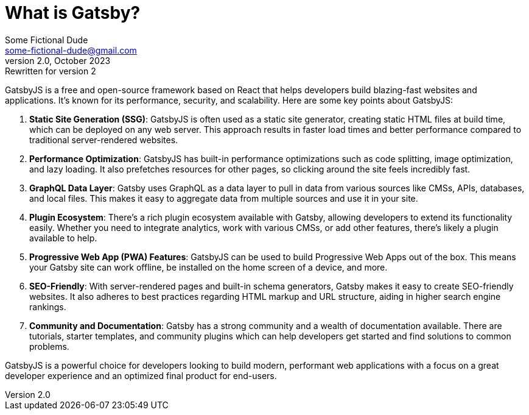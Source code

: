 = What is Gatsby?
Some Fictional Dude <some-fictional-dude@gmail.com>
v2.0, October 2023: Rewritten for version 2
:description: An explanation of Gatsby.
ifdef::asciidoctor[]
:source-highlighter: coderay
endif::asciidoctor[]

GatsbyJS is a free and open-source framework based on React that helps developers build blazing-fast websites and applications. It's known for its performance, security, and scalability. Here are some key points about GatsbyJS:

1. **Static Site Generation (SSG)**: GatsbyJS is often used as a static site generator, creating static HTML files at build time, which can be deployed on any web server. This approach results in faster load times and better performance compared to traditional server-rendered websites.
2. **Performance Optimization**: GatsbyJS has built-in performance optimizations such as code splitting, image optimization, and lazy loading. It also prefetches resources for other pages, so clicking around the site feels incredibly fast.
3. **GraphQL Data Layer**: Gatsby uses GraphQL as a data layer to pull in data from various sources like CMSs, APIs, databases, and local files. This makes it easy to aggregate data from multiple sources and use it in your site.
4. **Plugin Ecosystem**: There's a rich plugin ecosystem available with Gatsby, allowing developers to extend its functionality easily. Whether you need to integrate analytics, work with various CMSs, or add other features, there's likely a plugin available to help.
5. **Progressive Web App (PWA) Features**: GatsbyJS can be used to build Progressive Web Apps out of the box. This means your Gatsby site can work offline, be installed on the home screen of a device, and more.
6. **SEO-Friendly**: With server-rendered pages and built-in schema generators, Gatsby makes it easy to create SEO-friendly websites. It also adheres to best practices regarding HTML markup and URL structure, aiding in higher search engine rankings.
7. **Community and Documentation**: Gatsby has a strong community and a wealth of documentation available. There are tutorials, starter templates, and community plugins which can help developers get started and find solutions to common problems.

GatsbyJS is a powerful choice for developers looking to build modern, performant web applications with a focus on a great developer experience and an optimized final product for end-users.
